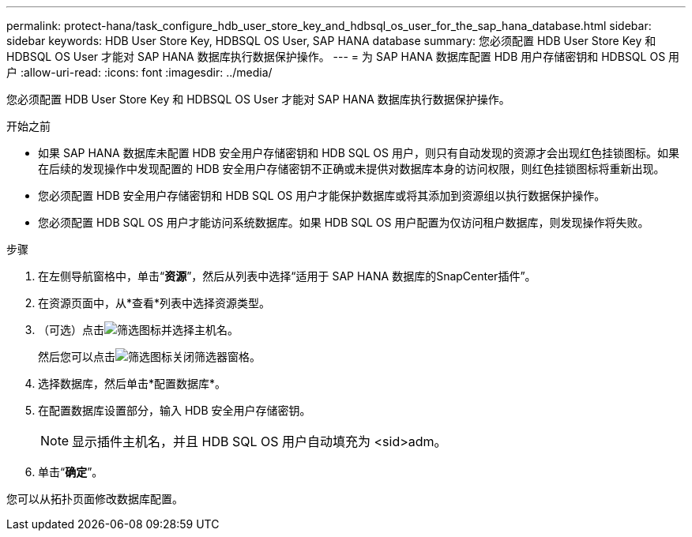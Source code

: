 ---
permalink: protect-hana/task_configure_hdb_user_store_key_and_hdbsql_os_user_for_the_sap_hana_database.html 
sidebar: sidebar 
keywords: HDB User Store Key, HDBSQL OS User, SAP HANA database 
summary: 您必须配置 HDB User Store Key 和 HDBSQL OS User 才能对 SAP HANA 数据库执行数据保护操作。 
---
= 为 SAP HANA 数据库配置 HDB 用户存储密钥和 HDBSQL OS 用户
:allow-uri-read: 
:icons: font
:imagesdir: ../media/


[role="lead"]
您必须配置 HDB User Store Key 和 HDBSQL OS User 才能对 SAP HANA 数据库执行数据保护操作。

.开始之前
* 如果 SAP HANA 数据库未配置 HDB 安全用户存储密钥和 HDB SQL OS 用户，则只有自动发现的资源才会出现红色挂锁图标。如果在后续的发现操作中发现配置的 HDB 安全用户存储密钥不正确或未提供对数据库本身的访问权限，则红色挂锁图标将重新出现。
* 您必须配置 HDB 安全用户存储密钥和 HDB SQL OS 用户才能保护数据库或将其添加到资源组以执行数据保护操作。
* 您必须配置 HDB SQL OS 用户才能访问系统数据库。如果 HDB SQL OS 用户配置为仅访问租户数据库，则发现操作将失败。


.步骤
. 在左侧导航窗格中，单击“*资源*”，然后从列表中选择“适用于 SAP HANA 数据库的SnapCenter插件”。
. 在资源页面中，从*查看*列表中选择资源类型。
. （可选）点击image:../media/filter_icon.gif["筛选图标"]并选择主机名。
+
然后您可以点击image:../media/filter_icon.gif["筛选图标"]关闭筛选器窗格。

. 选择数据库，然后单击*配置数据库*。
. 在配置数据库设置部分，输入 HDB 安全用户存储密钥。
+

NOTE: 显示插件主机名，并且 HDB SQL OS 用户自动填充为 <sid>adm。

. 单击“*确定*”。


您可以从拓扑页面修改数据库配置。
